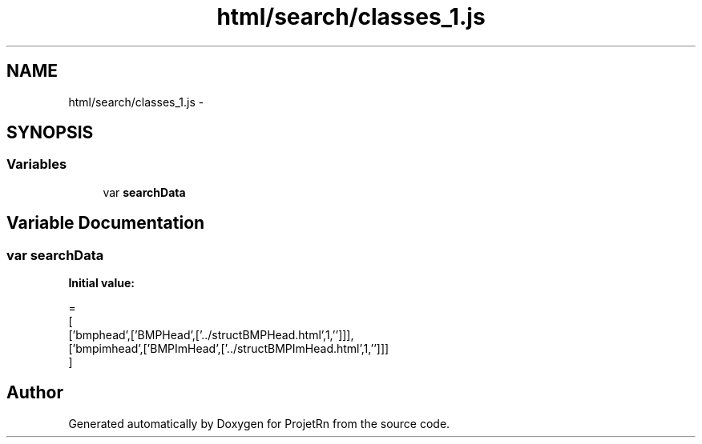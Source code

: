 .TH "html/search/classes_1.js" 3 "Fri May 25 2018" "ProjetRn" \" -*- nroff -*-
.ad l
.nh
.SH NAME
html/search/classes_1.js \- 
.SH SYNOPSIS
.br
.PP
.SS "Variables"

.in +1c
.ti -1c
.RI "var \fBsearchData\fP"
.br
.in -1c
.SH "Variable Documentation"
.PP 
.SS "var searchData"
\fBInitial value:\fP
.PP
.nf
=
[
  ['bmphead',['BMPHead',['\&.\&./structBMPHead\&.html',1,'']]],
  ['bmpimhead',['BMPImHead',['\&.\&./structBMPImHead\&.html',1,'']]]
]
.fi
.SH "Author"
.PP 
Generated automatically by Doxygen for ProjetRn from the source code\&.
